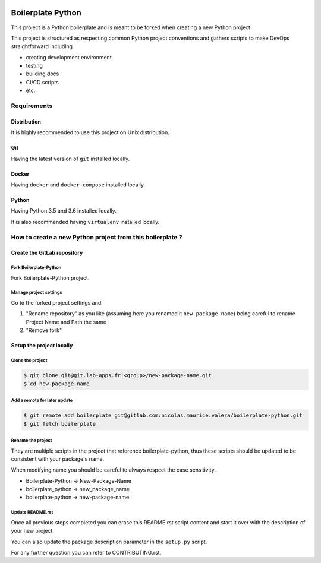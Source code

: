 .. image:: https://travis-ci.org/nicolas-maurice/boilerplate-python.svg?branch=master
    :target: https://travis-ci.org/nicolas-maurice/boilerplate-python#

.. image:: https://codecov.io/gh/nicolas-maurice/boilerplate-python/branch/master/graph/badge.svg
    :target: https://codecov.io/gh/nicolas-maurice/boilerplate-python

Boilerplate Python
==================

This project is a Python boilerplate and is meant to be forked when creating a new Python project.

This project is structured as respecting common Python project conventions and gathers scripts to make DevOps straightforward including

- creating development environment
- testing
- building docs
- CI/CD scripts
- etc.

Requirements
------------

Distribution
~~~~~~~~~~~~

It is highly recommended to use this project on Unix distribution.

Git
~~~

Having the latest version of ``git`` installed locally.

Docker
~~~~~~

Having ``docker`` and ``docker-compose`` installed locally.

Python
~~~~~~

Having Python 3.5 and 3.6 installed locally.

It is also recommended having ``virtualenv`` installed locally.

How to create a new Python project from this boilerplate ?
----------------------------------------------------------

Create the GitLab repository
~~~~~~~~~~~~~~~~~~~~~~~~~~~~

Fork Boilerplate-Python
```````````````````````

Fork Boilerplate-Python project.

Manage project settings
```````````````````````

Go to the forked project settings and

#. "Rename repository" as you like (assuming here you renamed it ``new-package-name``) being careful to rename Project Name and Path the same
#. "Remove fork"

Setup the project locally
~~~~~~~~~~~~~~~~~~~~~~~~~~~~

Clone the project
`````````````````

.. code-block:: sh

    $ git clone git@git.lab-apps.fr:<group>/new-package-name.git
    $ cd new-package-name

Add a remote for later update
`````````````````````````````

.. code-block:: sh

    $ git remote add boilerplate git@gitlab.com:nicolas.maurice.valera/boilerplate-python.git
    $ git fetch boilerplate

Rename the project
``````````````````

They are multiple scripts in the project that reference boilerplate-python, thus these scripts should be updated
to be consistent with your package's name.

When modifying name you should be careful to always respect the case sensitivity.

- Boilerplate-Python -> New-Package-Name
- boilerplate_python -> new_package_name
- boilerplate-python -> new-package-name

Update README.rst
`````````````````

Once all previous steps completed you can erase this README.rst script content and start it over with the description of your new project.

You can also update the package description parameter in the ``setup.py`` script.

For any further question you can refer to CONTRIBUTING.rst.